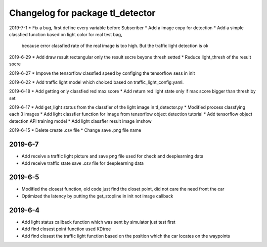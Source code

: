 ^^^^^^^^^^^^^^^^^^^^^^^^^^^^^^^^^^^^^^
Changelog for package tl_detector 
^^^^^^^^^^^^^^^^^^^^^^^^^^^^^^^^^^^^^^
2019-7-1
* Fix a bug, first define every variable before Subscriber
* Add a image copy for detection  
* Add a simple classfied function based on light color for real test bag, 
  because error classfied rate of the real image is too high. But the traffic light detection is ok 

2019-6-29 
* Add draw result rectangular only the result socre beyone thresh setted
* Reduce light_thresh of the result socre
 
2019-6-27
* Impove the tensorflow classfied speed by configing the tensorflow sess in init

2019-6-22
* Add traffic light model which choiced based on traffic_light_config.yaml.

2019-6-18
* Add getting only classfied red max score 
* Add return red light state only if max score bigger than thresh by set

2019-6-17
* Add get_light status from the classfier of the light image in tl_detector.py 
* Modified process classfying each 3 images 
* Add light classfier function for image from tensorflow object detection tutorial
* Add tensorflow object detection API training model 
* Add light classfier result image imshow

2019-6-15
* Delete create .csv file
* Change save .png file name

2019-6-7
-------------------
* Add receive a traffic light picture and save png file used for check and deeplearning data
* Add receive traffic state save .csv file for deeplearning data


2019-6-5
-------------------
* Modified the closest function, old code just find the closet point, did not care the need front the car
* Optimized the latency by putting the get_stopline in init not image callback

2019-6-4
-------------------
* Add light status callback function which was sent by simulator just test first
* Add find closest point function used KDtree
* Add find closest the traffic light function based on the position which the car locates on the waypoints
 






